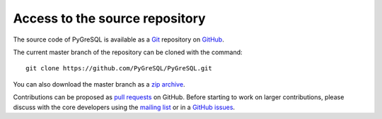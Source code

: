 Access to the source repository
-------------------------------

The source code of PyGreSQL is available as a `Git <https://git-scm.com/>`_
repository on `GitHub <https://github.com/PyGreSQL/PyGreSQL>`_.

The current master branch of the repository can be cloned with the command::

    git clone https://github.com/PyGreSQL/PyGreSQL.git

You can also download the master branch as a
`zip archive <https://github.com/PyGreSQL/PyGreSQL/archive/master.zip>`_.

Contributions can be proposed as
`pull requests <https://github.com/PyGreSQL/PyGreSQL/pulls>`_ on GitHub.
Before starting to work on larger contributions,
please discuss with the core developers using the
`mailing list <https://mail.vex.net/mailman/listinfo/pygresql>`_
or in a `GitHub issues <https://github.com/PyGreSQL/PyGreSQL/issues/>`_.
